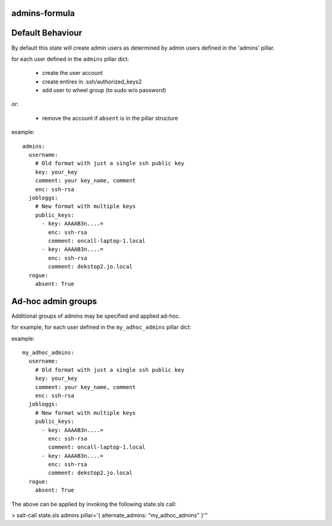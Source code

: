 admins-formula
==============

Default Behaviour
=================

By default this state will create admin users as determined by admin users defined in the 'admins' pillar. 

for each user defined in the ``admins`` pillar dict:

 - create the user account
 - create entires in .ssh/authorized_keys2
 - add user to wheel group (to sudo w/o password)

*or*:

 - remove the account if ``absent`` is in the pillar structure


example::

    admins:
      username:
        # Old format with just a single ssh public key
        key: your_key
        comment: your key_name, comment
        enc: ssh-rsa
      jobloggs:
        # New format with multiple keys
        public_keys:
          - key: AAAAB3n....=
            enc: ssh-rsa
            comment: oncall-laptop-1.local
          - key: AAAAB3n....=
            enc: ssh-rsa
            comment: dekstop2.jo.local
      rogue:
        absent: True

Ad-hoc admin groups
===================

Additional groups of admins may be specified and applied ad-hoc.

for example, for each user defined in the ``my_adhoc_admins`` pillar dict:

example::

    my_adhoc_admins:
      username:
        # Old format with just a single ssh public key
        key: your_key
        comment: your key_name, comment
        enc: ssh-rsa
      jobloggs:
        # New format with multiple keys
        public_keys:
          - key: AAAAB3n....=
            enc: ssh-rsa
            comment: oncall-laptop-1.local
          - key: AAAAB3n....=
            enc: ssh-rsa
            comment: dekstop2.jo.local
      rogue:
        absent: True

The above can be applied by invoking the following state.sls call:

> salt-call state.sls admins pillar='{ alternate_admins: \"my_adhoc_admins\" }'"


